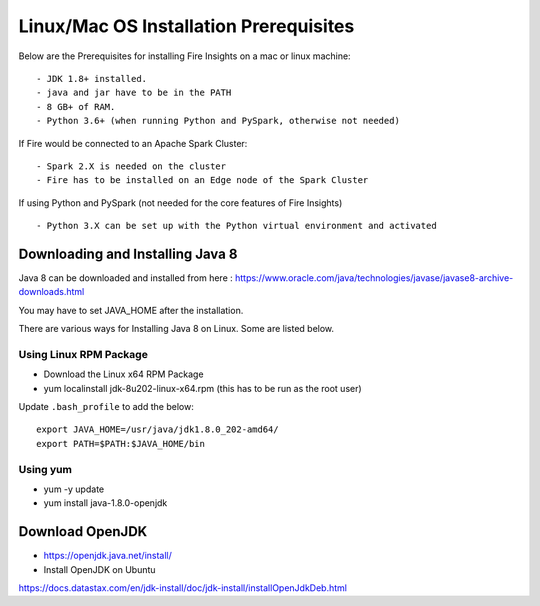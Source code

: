 Linux/Mac OS Installation Prerequisites
+++++++++++++

Below are the Prerequisites for installing Fire Insights on a mac or linux machine::

  - JDK 1.8+ installed.
  - java and jar have to be in the PATH
  - 8 GB+ of RAM.
  - Python 3.6+ (when running Python and PySpark, otherwise not needed)


If Fire would be connected to an Apache Spark Cluster::

  - Spark 2.X is needed on the cluster
  - Fire has to be installed on an Edge node of the Spark Cluster


If using Python and PySpark (not needed for the core features of Fire Insights) ::

  - Python 3.X can be set up with the Python virtual environment and activated

    
Downloading and Installing Java 8
---------------------------------

Java 8 can be downloaded and installed from here : https://www.oracle.com/java/technologies/javase/javase8-archive-downloads.html

You may have to set JAVA_HOME after the installation.

There are various ways for Installing Java 8 on Linux. Some are listed below.

Using Linux RPM Package
=======================

- Download the Linux x64 RPM Package
- yum localinstall jdk-8u202-linux-x64.rpm (this has to be run as the root user)

Update ``.bash_profile`` to add the below::

  export JAVA_HOME=/usr/java/jdk1.8.0_202-amd64/
  export PATH=$PATH:$JAVA_HOME/bin

Using yum
=========

- yum -y update
- yum install java-1.8.0-openjdk



Download OpenJDK
----------------

- https://openjdk.java.net/install/

- Install OpenJDK on Ubuntu

https://docs.datastax.com/en/jdk-install/doc/jdk-install/installOpenJdkDeb.html


    
